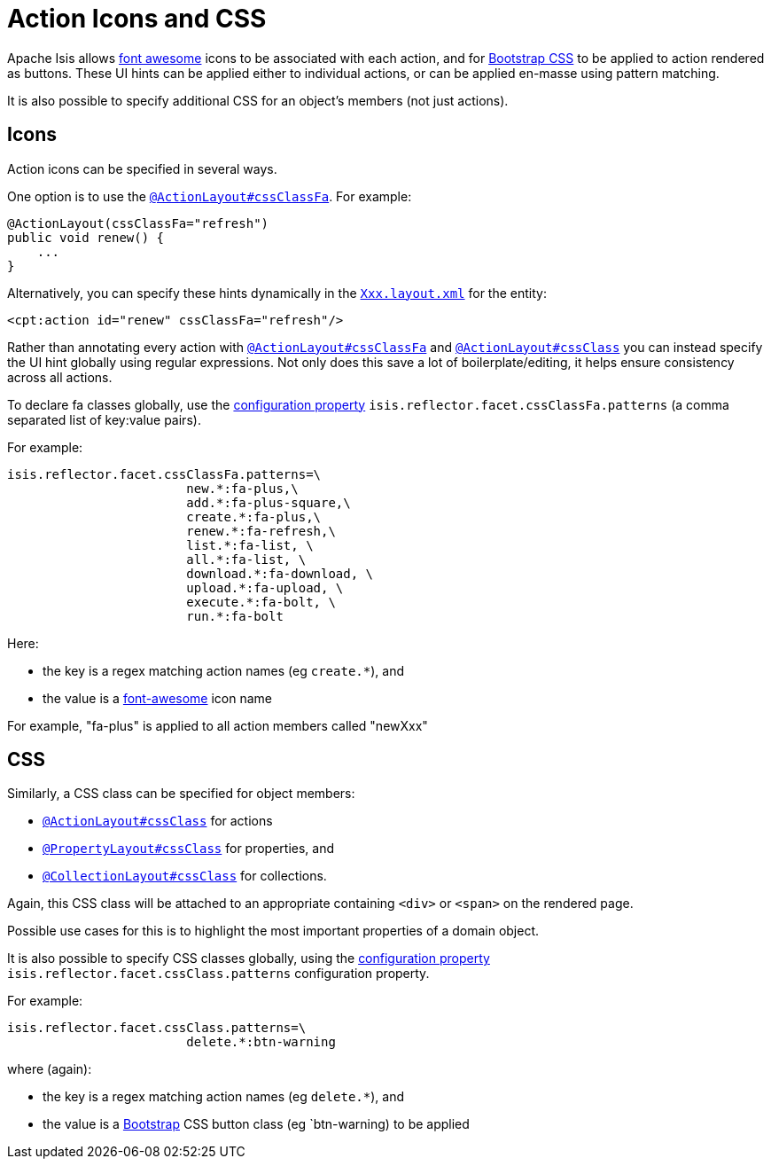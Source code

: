 = Action Icons and CSS
:Notice: Licensed to the Apache Software Foundation (ASF) under one or more contributor license agreements. See the NOTICE file distributed with this work for additional information regarding copyright ownership. The ASF licenses this file to you under the Apache License, Version 2.0 (the "License"); you may not use this file except in compliance with the License. You may obtain a copy of the License at. http://www.apache.org/licenses/LICENSE-2.0 . Unless required by applicable law or agreed to in writing, software distributed under the License is distributed on an "AS IS" BASIS, WITHOUT WARRANTIES OR  CONDITIONS OF ANY KIND, either express or implied. See the License for the specific language governing permissions and limitations under the License.
:page-partial:


Apache Isis allows link:http://fortawesome.github.io/Font-Awesome/icons/[font awesome] icons to be associated with each action, and for link:http://getbootstrap.com/css/#buttons[Bootstrap CSS] to be applied to action rendered as buttons.
These UI hints can be applied either to individual actions, or can be applied en-masse using pattern matching.

It is also possible to specify additional CSS for an object's members (not just actions).


== Icons

Action icons can be specified in several ways.

One option is to use the xref:refguide:applib-ant:ActionLayout.adoc#cssClassFa[`@ActionLayout#cssClassFa`].
For example:

[source,java]
----
@ActionLayout(cssClassFa="refresh")
public void renew() {
    ...
}
----

Alternatively, you can specify these hints dynamically in the xref:vw:ROOT:layout.adoc[`Xxx.layout.xml`] for the entity:

[source,xml]
----
<cpt:action id="renew" cssClassFa="refresh"/>
----

Rather than annotating every action with xref:refguide:applib-ant:ActionLayout.adoc#cssClassFa[`@ActionLayout#cssClassFa`] and xref:refguide:applib-ant:ActionLayout.adoc#cssClass[`@ActionLayout#cssClass`] you can instead specify the UI hint globally using regular expressions.
Not only does this save a lot of boilerplate/editing, it helps ensure consistency across all actions.

To declare fa classes globally, use the xref:refguide:config:configuring-core.adoc[configuration property] `isis.reflector.facet.cssClassFa.patterns` (a comma separated list of key:value pairs).

For example:

[source,ini]
----
isis.reflector.facet.cssClassFa.patterns=\
                        new.*:fa-plus,\
                        add.*:fa-plus-square,\
                        create.*:fa-plus,\
                        renew.*:fa-refresh,\
                        list.*:fa-list, \
                        all.*:fa-list, \
                        download.*:fa-download, \
                        upload.*:fa-upload, \
                        execute.*:fa-bolt, \
                        run.*:fa-bolt
----

Here:

* the key is a regex matching action names (eg `create.*`), and
* the value is a link:http://fortawesome.github.io/Font-Awesome/icons/[font-awesome] icon name

For example, "fa-plus" is applied to all action members called "newXxx"



== CSS

Similarly, a CSS class can be specified for object members:

* xref:refguide:applib-ant:ActionLayout.adoc#cssClass[`@ActionLayout#cssClass`] for actions

* xref:refguide:applib-ant:PropertyLayout.adoc#cssClass[`@PropertyLayout#cssClass`] for properties, and

* xref:refguide:applib-ant:CollectionLayout.adoc#cssClass[`@CollectionLayout#cssClass`] for collections.

Again, this CSS class will be attached to an appropriate containing `<div>` or `<span>` on the rendered page.

Possible use cases for this is to highlight the most important properties of a domain object.


It is also possible to specify CSS classes globally, using the xref:refguide:config:configuring-core.adoc[configuration property] `isis.reflector.facet.cssClass.patterns` configuration property.

For example:

[source,ini]
----
isis.reflector.facet.cssClass.patterns=\
                        delete.*:btn-warning
----

where (again):

* the key is a regex matching action names (eg `delete.*`), and
* the value is a link:http://getbootstrap.com/css/[Bootstrap] CSS button class (eg `btn-warning) to be applied


